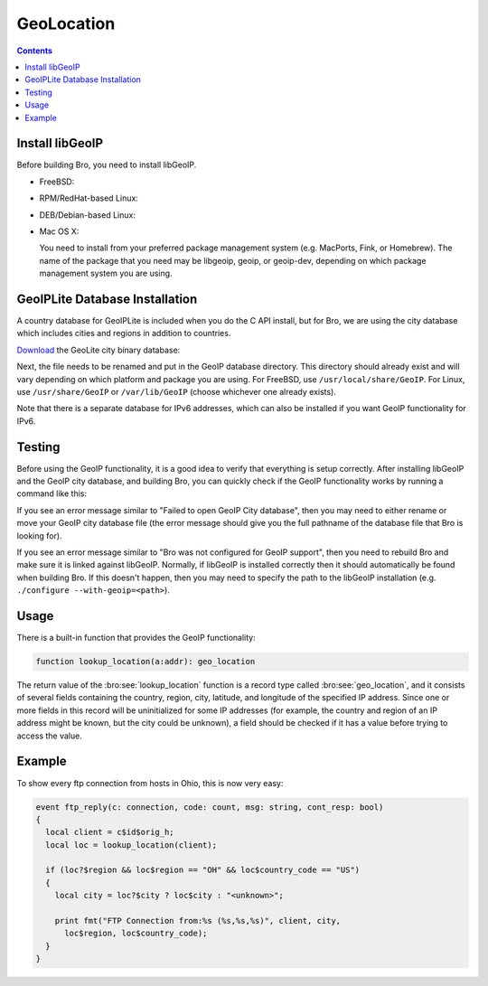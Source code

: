
.. _geolocation:

===========
GeoLocation
===========

.. rst-class:: opening

    During the process of creating policy scripts the need may arise
    to find the geographic location for an IP address. Bro has support
    for the `GeoIP library <http://www.maxmind.com/app/c>`__ at the
    policy script level beginning with release 1.3 to account for this
    need.  To use this functionality, you need to first install the libGeoIP
    software, and then install the GeoLite city database before building
    Bro.

.. contents::

Install libGeoIP
----------------

Before building Bro, you need to install libGeoIP.

* FreeBSD:

  .. console::

      sudo pkg install GeoIP

* RPM/RedHat-based Linux:

  .. console::

      sudo yum install GeoIP-devel

* DEB/Debian-based Linux:

  .. console::

      sudo apt-get install libgeoip-dev

* Mac OS X:

  You need to install from your preferred package management system
  (e.g. MacPorts, Fink, or Homebrew).  The name of the package that you need
  may be libgeoip, geoip, or geoip-dev, depending on which package management
  system you are using.


GeoIPLite Database Installation
-------------------------------

A country database for GeoIPLite is included when you do the C API
install, but for Bro, we are using the city database which includes
cities and regions in addition to countries.

`Download <http://www.maxmind.com/app/geolitecity>`__ the GeoLite city
binary database:

.. console::

    wget http://geolite.maxmind.com/download/geoip/database/GeoLiteCity.dat.gz
    gunzip GeoLiteCity.dat.gz

Next, the file needs to be renamed and put in the GeoIP database directory.
This directory should already exist and will vary depending on which platform
and package you are using.  For FreeBSD, use ``/usr/local/share/GeoIP``.  For
Linux, use ``/usr/share/GeoIP`` or ``/var/lib/GeoIP`` (choose whichever one
already exists).
    
.. console::

    mv GeoLiteCity.dat <path_to_database_dir>/GeoIPCity.dat

Note that there is a separate database for IPv6 addresses, which can also
be installed if you want GeoIP functionality for IPv6.

Testing
-------

Before using the GeoIP functionality, it is a good idea to verify that
everything is setup correctly.  After installing libGeoIP and the GeoIP city
database, and building Bro, you can quickly check if the GeoIP functionality
works by running a command like this:

.. console::

    bro -e "print lookup_location(8.8.8.8);"

If you see an error message similar to "Failed to open GeoIP City database",
then you may need to either rename or move your GeoIP city database file (the
error message should give you the full pathname of the database file that
Bro is looking for).

If you see an error message similar to "Bro was not configured for GeoIP
support", then you need to rebuild Bro and make sure it is linked against
libGeoIP.  Normally, if libGeoIP is installed correctly then it should
automatically be found when building Bro.  If this doesn't happen, then
you may need to specify the path to the libGeoIP installation
(e.g. ``./configure --with-geoip=<path>``).

Usage
-----

There is a built-in function that provides the GeoIP functionality:

.. code:: bro

    function lookup_location(a:addr): geo_location

The return value of the :bro:see:`lookup_location` function is a record
type called :bro:see:`geo_location`, and it consists of several fields
containing the country, region, city, latitude, and longitude of the specified
IP address.  Since one or more fields in this record will be uninitialized
for some IP addresses (for example, the country and region of an IP address
might be known, but the city could be unknown), a field should be checked
if it has a value before trying to access the value.

Example
-------

To show every ftp connection from hosts in Ohio, this is now very easy:

.. code:: bro

    event ftp_reply(c: connection, code: count, msg: string, cont_resp: bool)
    {
      local client = c$id$orig_h;
      local loc = lookup_location(client);

      if (loc?$region && loc$region == "OH" && loc$country_code == "US")
      {
        local city = loc?$city ? loc$city : "<unknown>";

        print fmt("FTP Connection from:%s (%s,%s,%s)", client, city,
          loc$region, loc$country_code);
      }
    }

